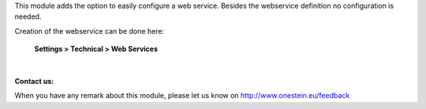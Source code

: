 This module adds the option to easily configure a web service.
Besides the webservice definition no configuration is needed.

Creation of the webservice can be done here:

	**Settings > Technical > Web Services**

|

**Contact us:**

When you have any remark about this module, please let us know on http://www.onestein.eu/feedback
